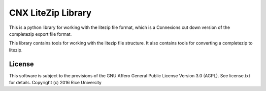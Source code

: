CNX LiteZip Library
===================

This is a python library for working with the litezip file format, which is a Connexions cut down version of the completezip export file format.

This library contains tools for working with the litezip file structure. It also contains tools for converting a completezip to litezip.

License
-------

This software is subject to the provisions of the GNU Affero General
Public License Version 3.0 (AGPL). See license.txt for details.
Copyright (c) 2016 Rice University

